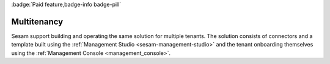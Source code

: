 :badge:`Paid feature,badge-info badge-pill`

.. _multitenancy-feature:

Multitenancy
============

Sesam support building and operating the same solution for multiple tenants. The solution consists of connectors and a template built using the :ref:`Management Studio <sesam-management-studio>` and the tenant onboarding themselves using the :ref:`Management Console <management_console>`.
